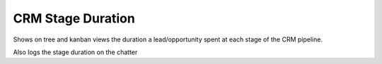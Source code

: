 ===================
CRM Stage Duration
===================

Shows on tree and kanban views the duration a lead/opportunity
spent at each stage of the CRM pipeline.

Also logs the stage duration on the chatter 